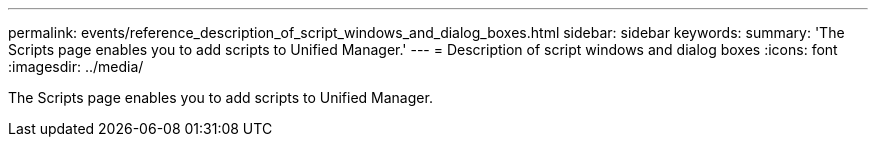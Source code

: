---
permalink: events/reference_description_of_script_windows_and_dialog_boxes.html
sidebar: sidebar
keywords: 
summary: 'The Scripts page enables you to add scripts to Unified Manager.'
---
= Description of script windows and dialog boxes
:icons: font
:imagesdir: ../media/

[.lead]
The Scripts page enables you to add scripts to Unified Manager.
